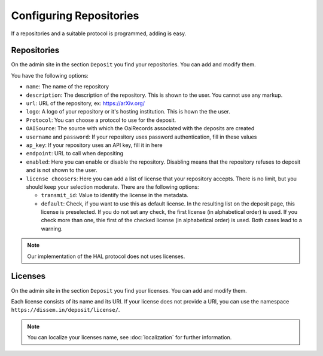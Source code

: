 Configuring Repositories
========================

If a repositories and a suitable protocol is programmed, adding is easy.

Repositories
------------

On the admin site in the section ``Deposit`` you find your repositories. You can add and modify them.

You have the following options:

* ``name``: The name of the repository
* ``description``: The description of the repository. This is shown to the user. You cannot use any markup.
* ``url``: URL of the repository, ex: https://arXiv.org/
* ``logo``: A logo of your repository or it's hosting institution. This is hown the the user.
* ``Protocol``: You can choose a protocol to use for the deposit.
* ``OAISource``: The source with which the OaiRecords associated with the deposits are created
* ``username`` and ``password``: If your repository uses password authentication, fill in these values
* ``ap_key``: If your repository uses an API key, fill it in here
* ``endpoint``: URL to call when depositing
* ``enabled``: Here you can enable or disable the repository. Disabling means that the repository refuses to deposit and is not shown to the user.
* ``license choosers``: Here you can add a list of license that your repository accepts. There is no limit, but you should keep your selection moderate. There are the following options:

  * ``transmit_id``: Value to identify the license in the metadata.
  * ``default``: Check, if you want to use this as default license. In the resulting list on the deposit page, this license is preselected. If you do not set any check, the first license (in alphabetical order) is used. If you check more than one, thie first of the checked license (in alphabetical order) is used. Both cases lead to a warning.

.. note::
    Our implementation of the HAL protocol does not uses licenses.

Licenses
--------

On the admin site in the section ``Deposit`` you find your licenses. You can add and modify them.

Each license consists of its name and its URI. If your license does not provide a URI, you can use the namespace ``https://dissem.in/deposit/license/``.

.. note::
    You can localize your licenses name, see :doc:`localization` for further information.
